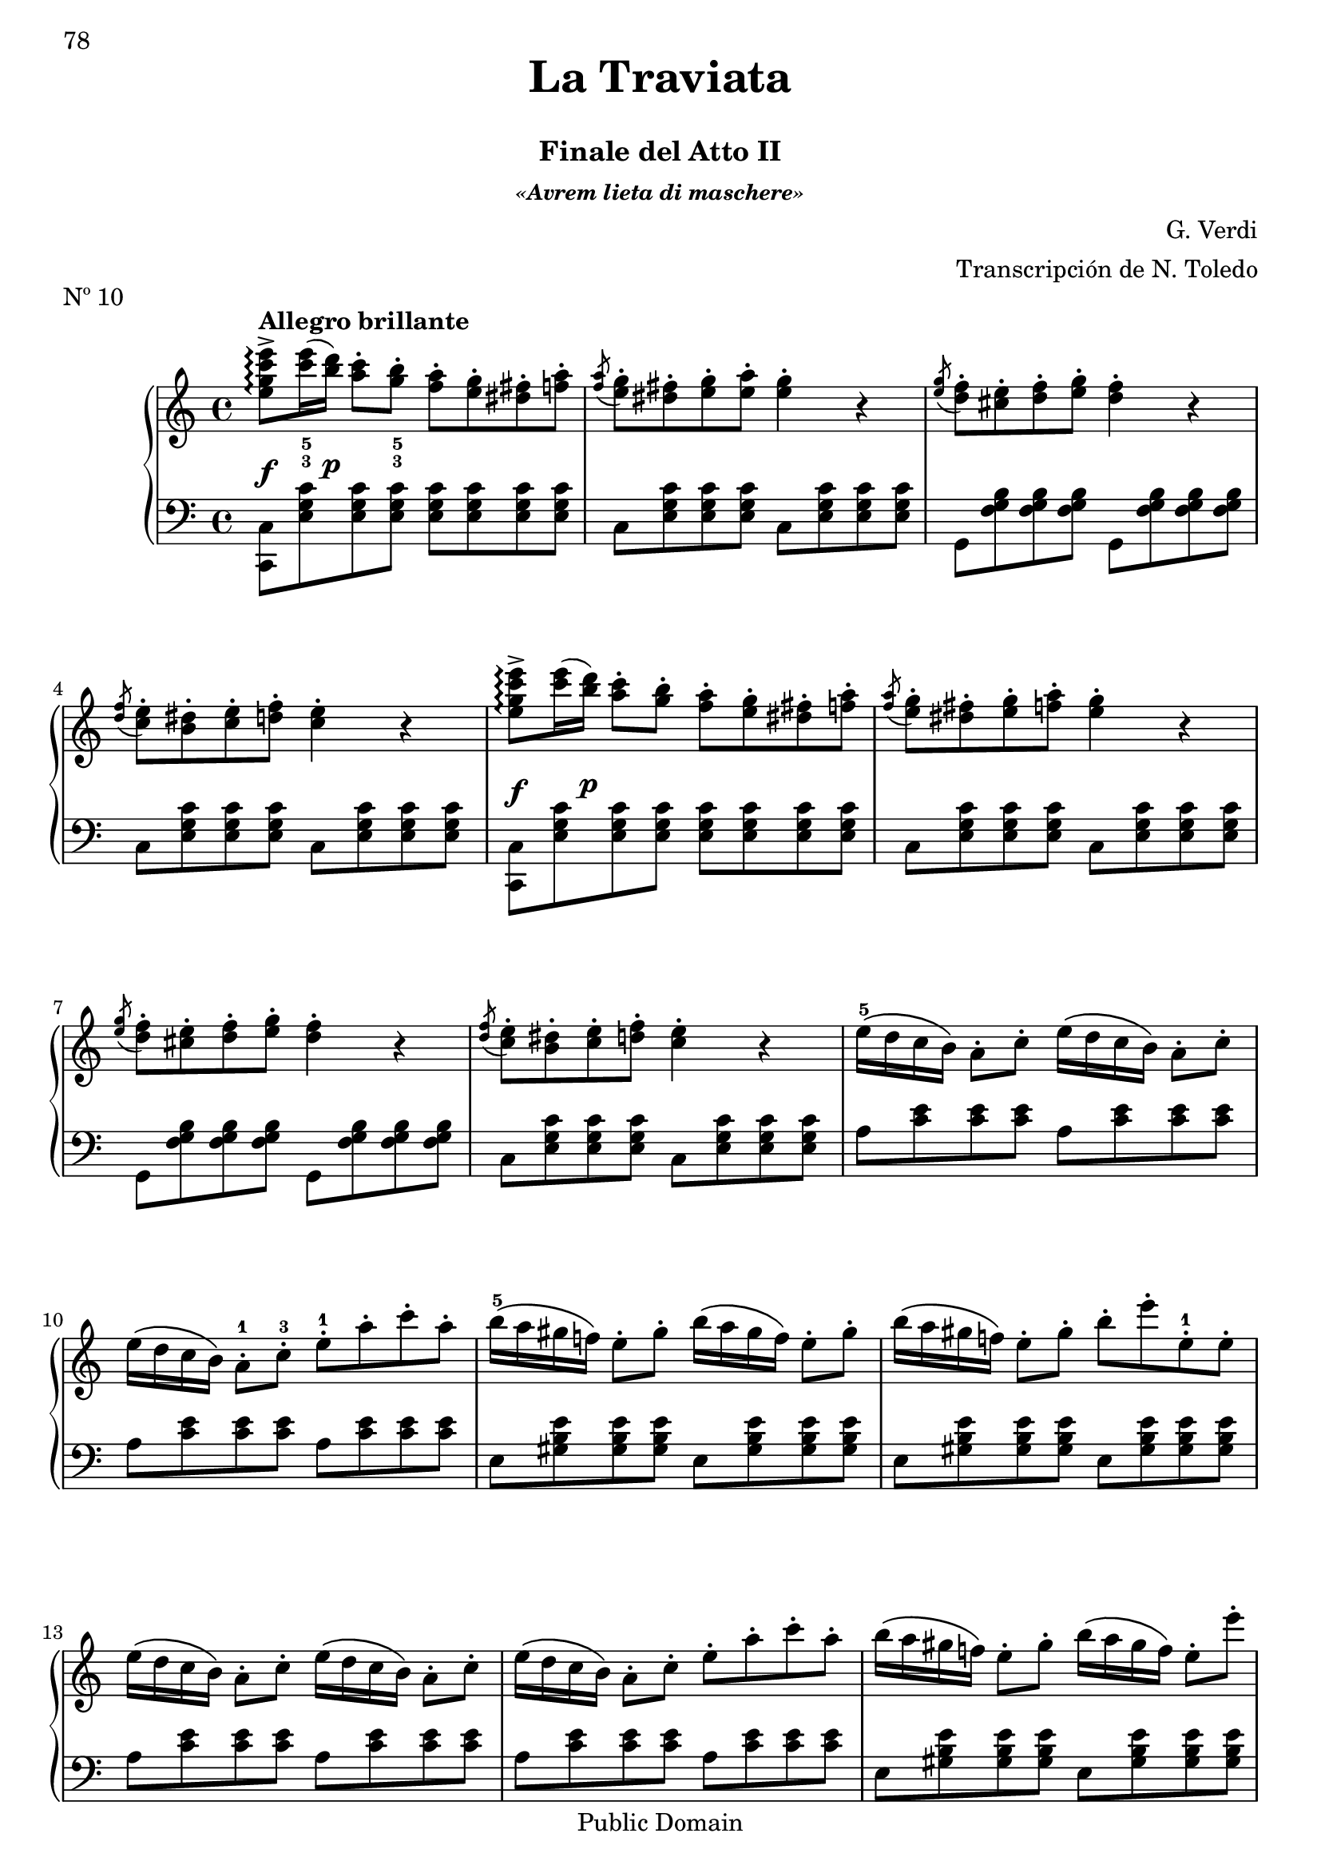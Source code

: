 \version "2.24.0"
\header {
    title = \markup \center-column { \larger "La Traviata" " "}
    subtitle = "Finale del Atto II"
    subsubtitle = \markup {\italic "«Avrem lieta di maschere»"}
    composer = "G. Verdi"
    arranger = "Transcripción de N. Toledo"
    piece = "Nº 10"

    %copyright = "Calcografía de la 'Nueva Biblioteca Musical Económica', 1857-1869"
    % Mutopia headers
    mutopiatitle = "La Traviata - N10 Finale del Atto II"
    mutopiacomposer = "VerdiG"
    mutopiainstrument = "Piano"
    source = "Calcografía de la 'Nueva Biblioteca Musical Económica', 1857-1869"
    style = "Romantic"
    copyright = "Public Domain"
    maintainer = "Alberto Corella"
    maintainerEmail = "ppiano@telefonica.net"
}


upper = \relative c'' {
    \clef treble
    \key c \major
    \time 4/4
    \set fingeringOrientations = #'(down)
    \once\override DynamicLineSpanner.padding = #2.5
    <e g c e>8->\arpeggio\f^\markup{\bold "Allegro brillante"} <c'-3 e-5>16( \once\override DynamicLineSpanner.padding = #2.5 <b d>)\p <a c>8-. <g-3 b-5>-. <f a>-. <e g>-. <dis fis>-. <f a>-. |
    \acciaccatura <f a>8 <e g>-. <dis fis>-. <e g>-. <e a>-. <e g>4-. r |
    \acciaccatura <e g>8 <d f>-. <cis e>-. <d f>-. <e g>-. <d f>4-. r | % 1.1 - 3
    \acciaccatura <d f>8 <c e>-. <b dis>-. <c e>-. <d f>-. <c e>4-. r |
    \once\override DynamicLineSpanner.padding = #2.5
    <e g c e>8->\arpeggio\f <c' e>16( \once\override DynamicLineSpanner.padding = #2.5 <b d>)\p <a c>8-. <g b>-. <f a>-. <e g>-. <dis fis>-. <f a>-. |
    \acciaccatura <f a>8 <e g>-. <dis fis>-. <e g>-. <f a>-. <e g>4-. r |
    \acciaccatura <e g>8 <d f>-. <cis e>-. <d f>-. <e g>-. <d f>4-. r | % 1.2 - 7
    \acciaccatura <d f>8 <c e>-. <b dis>-. <c e>-. <d f>-. <c e>4-. r |
    e16-5\( d c b\) a8-. c-. e16\( d c b\) a8-. c-. |
    e16\( d c b\) a8-.-1 c-.-3 e-.-1 a-. c-. a-. |
    b16-5\( a gis f!\) e8-. gis-. b16\( a gis f\) e8-. gis-. | % 1.3 - 11
    b16\( a gis f!\) e8-. gis-. b-. e-. e,-.-1 e-. |
    e16\( d c b\) a8-. c-. e16\( d c b\) a8-. c-. |
    e16\( d c b\) a8-. c-. e-. a-. c-. a-. |
    b16\( a gis f!\) e8-. gis-. b16\( a gis f\) e8-. e'-. | % 1.4 - 15
    \acciaccatura b8 a gis a b a4 r |
    \once\override DynamicLineSpanner.padding = #2.5
    <e g c e>8->\arpeggio\f <c' e>16( \once\override DynamicLineSpanner.padding = #2.5 <b d>)\p <a c>8-. <g b>-. <f a>-. <e g>-. <dis fis>-. <f a>-. |
    \acciaccatura <f a>8 <e g>-. <dis fis>-. <e g>-. <f a>-. <e g>4-. r |
    \acciaccatura <e g>8 <d f>-. <cis e>-. <d f>-. <e g>-. <d f>4-. r |% 1.5 - 19
    \acciaccatura <d f>8 <c e>-. <b dis>-. <c e>-. \acciaccatura <c e>8 <d f>-. <c e>4 r |
    \once\override DynamicLineSpanner.padding = #2.5
    <e g c e>8->\arpeggio\f <c' e>16( \once\override DynamicLineSpanner.padding = #2.5 <b d>)\p <a c>8-. <g b>-. <f a>-. <e g>-. <dis fis>-. <f a>-. |
    \acciaccatura <f a>8 <e g>-. <dis fis>-. <e g>-. <f a>-. <e g>4-. r |
    \acciaccatura <e g>8 <d f>-. <cis e>-. <d f>-. <e g>-. <d f>4-. r | % 2.1 - 23
    \acciaccatura <d f>8 <c e>-. <b dis>-. <c e>-. <d f>-. <c e>4-. r |
    e16-\( d c b\) a8-. c-. e16\( d c b\) a8-. c-. |
    e16\( d c b\) a8-. c-. e-. a-. c-. a-. |
    b16-\( a gis f!\) e8-. gis-. b16\( a gis f\) e8-. gis-. | % 2.2 - 27
    b16\( a gis f!\) e8-. gis-. b-. e-. e,-. e-. |
    e16\( d c b\) a8-. c-. e16\( d c b\) a8-. c-. |
    e16\( d c b\) a8-. c-. e-. a-. c-. a-. |
    b16\( a gis f!\) e8-. gis-. b16\( a gis f\) e8-. e'-. | % 2.3 - 31
    a,4 r \ottava #1 e'16_5\( d c b a8\) r |
    d16\( c b a g8\) r e'16\( d c b a8\) r |
    d16\( c b a g8\) r e'16\( d c b a8\) r |
    d16\( c b a g8\) r e'16\( d c b a8\) r \ottava #0 | % 2.4 - 35
    \once\override DynamicLineSpanner.padding = #1.5
    g8-.-4\pp fis16( e) d8-. e16( fis) g8-. fis16( e) d8-. e16( fis) |
    g8-. fis16( e) d8-. e16( fis) g8-. fis16( e) d8-. e16( fis) |
    \once\override Staff.OttavaBracket.padding = #1
    \ottava #1
    g'8-. fis16( e) d8-. e16( fis) g8-. fis16( e) d8-. e16( fis) |
    \once\override TextScript.padding = #3
    g8-._\markup{\italic "cresc"} fis16( e) d8-. e16( fis) g8-. fis16( e) d8-. e16( fis) | % 2.5 - 39
    g4-> \appoggiatura {d32_2[ e fis]} <g g,>4-> \appoggiatura {d32[ e fis]} <g g,>4-> \appoggiatura {d32[ e fis]} <g g,>4-> |
    \appoggiatura {d32[ e fis]} <g g,>4-> \appoggiatura {d32[ e fis]} <g g,>4-> \appoggiatura {d32[ e fis]} <g g,>4-> \appoggiatura {d32[ e fis]} <g g,>4-> |
    \appoggiatura {d32[ e fis]} <g g,>4-> \ottava #0 r r2 | % fin
    \bar "|."
}
lower = \relative c {
    \clef bass
    \key c \major
    \time 4/4
    \stemDown
    <c c,>8 <e g c> <e g c> <e g c> <e g c> <e g c> <e g c> <e g c> |
    c <e g c> <e g c> <e g c> c <e g c> <e g c> <e g c> |
    g, <f' g b> <f g b> <f g b> g, <f' g b> <f g b> <f g b> | % 1.1 - 3
    c <e g c> <e g c> <e g c> c <e g c> <e g c> <e g c> |
    <c c,>8 <e g c> <e g c> <e g c> <e g c> <e g c> <e g c> <e g c> |
    c <e g c> <e g c> <e g c> c <e g c> <e g c> <e g c> |
    g, <f' g b> <f g b> <f g b> g, <f' g b> <f g b> <f g b> | % 1.2 - 7
    c <e g c> <e g c> <e g c> c <e g c> <e g c> <e g c> |
    a <c e> <c e> <c e> a <c e> <c e> <c e> |
    a <c e> <c e> <c e> a <c e> <c e> <c e> |
    e, <gis b e> <gis b e> <gis b e> e <gis b e> <gis b e> <gis b e> | % 1.3 - 11
    e <gis b e> <gis b e> <gis b e> e <gis b e> <gis b e> <gis b e> |
    a <c e> <c e> <c e> a <c e> <c e> <c e> |
    a <c e> <c e> <c e> a <c e> <c e> <c e> |
    e, <gis b e> <gis b e> <gis b e> e <gis b e> <gis b e> <gis b e> | % 1.4 - 15
    a <c e> <c e> <c e> <a c>4 r |
    <c, c,>8 <e g c> <e g c> <e g c> <e g c> <e g c> <e g c> <e g c> |
    c <e g c> <e g c> <e g c> c <e g c> <e g c> <e g c> |
    g, <f' g b> <f g b> <f g b> g, <f' g b> <f g b> <f g b> | % 1.5 - 19
    c <e g c> <e g c> <e g c> c <e g c> <e g c> <e g c> |
    <c c,>8 <e g c> <e g c> <e g c> <e g c> <e g c> <e g c> <e g c> |
    c <e g c> <e g c> <e g c> c <e g c> <e g c> <e g c> |
    g, <f' g b> <f g b> <f g b> g, <f' g b> <f g b> <f g b> | % 2.1 - 23
    c <e g c> <e g c> <e g c> c <e g c> <e g c> <e g c> |
    a <c e> <c e> <c e> a <c e> <c e> <c e> |
    a <c e> <c e> <c e> a <c e> <c e> <c e> |
    e, <gis b e> <gis b e> <gis b e> e <gis b e> <gis b e> <gis b e> | % 2.2 - 27
    e <gis b e> <gis b e> <gis b e> e <gis b e> <gis b e> <gis b e> |
    a <c e> <c e> <c e> a <c e> <c e> <c e> |
    a <c e> <c e> <c e> a <c e> <c e> <c e> |
    e, <gis b e> <gis b e> <gis b e> e <gis b e> <gis b e> <gis b e> | % 2.3 - 31
    a <c e> <c e> <c e> fis, <a c e> <a c e> <a c e> |
    g <b d> <b d> <b d> fis <a c e> <a c e> <a c e> |
    g <b d> <b d> <b d> fis <a c e> <a c e> <a c e> |
    g <b d> <b d> <b d> fis <a c e> <a c e> <a c e> | % 2.4 - 35
    <g b d>4 <g a c d> <g b d> <g a c d> |
    <g b d> <g a c d> <g b d> <g a c d> |
    \stemNeutral
    <g d b g> <fis d c g> <g d b g> <fis d c g> |
    <g d b g> <fis d c g> <g d b g> <fis d c g> | % 2.5 - 39
    <g d b g> \appoggiatura {d,32_4[ e fis]} <g g,>4-> \appoggiatura {d32[ e fis]} <g g,>4-> \appoggiatura {d32[ e fis]} <g g,>4-> |
    \appoggiatura {d32[ e fis]} <g g,>4-> \appoggiatura {d32[ e fis]} <g g,>4-> \appoggiatura {d32[ e fis]} <g g,>4-> \appoggiatura {d32[ e fis]} <g g,>4-> |
    \appoggiatura {d32[ e fis]} <g g,>4->  r r2 | % fin
    \bar "|." 
}
\score {
    \new PianoStaff <<
        \new Staff = upper { \upper } 
        \new Staff = lower { \lower }
       >>
       \layout {
        \context {
            \Staff
            \consists Span_arpeggio_engraver
        } 
       }
        \midi { }
     }

\paper {
    first-page-number = 78
    print-first-page-number = ##t
    ragged-last-bottom = ##f
    %#(set-paper-size "a4")
}


%{
convert-ly.py (GNU LilyPond) 2.24.1  convert-ly.py: Processing `'...
Applying conversion: 2.11.2, 2.11.3, 2.11.5, 2.11.6, 2.11.10, 2.11.11,
2.11.13, 2.11.15, 2.11.23, 2.11.35, 2.11.38, 2.11.46, 2.11.48,
2.11.50, 2.11.51, 2.11.52, 2.11.53, 2.11.55, 2.11.57, 2.11.60,
2.11.61, 2.11.62, 2.11.64, 2.12.0, 2.12.3, 2.13.0, 2.13.1, 2.13.4,
2.13.10, 2.13.16, 2.13.18, 2.13.20, 2.13.27, 2.13.29, 2.13.31,
2.13.36, 2.13.39, 2.13.40, 2.13.42, 2.13.44, 2.13.46, 2.13.48,
2.13.51, 2.14.0, 2.15.7, 2.15.9, 2.15.10, 2.15.16, 2.15.17, 2.15.18,
2.15.19, 2.15.20, 2.15.25, 2.15.32, 2.15.39, 2.15.40, 2.15.42,
2.15.43, 2.16.0, 2.17.0, 2.17.4, 2.17.5, 2.17.6, 2.17.11, 2.17.14,
2.17.15, 2.17.18, 2.17.19, 2.17.20, 2.17.25, 2.17.27, 2.17.29,
2.17.97, 2.18.0, 2.19.2, 2.19.7, 2.19.11, 2.19.16, 2.19.22, 2.19.24,
2.19.28, 2.19.29, 2.19.32, 2.19.39, 2.19.40, 2.19.46, 2.19.49, 2.20.0,
2.21.0, 2.21.2, 2.22.0, 2.23.1, 2.23.2, 2.23.3, 2.23.4, 2.23.5,
2.23.6, 2.23.7, 2.23.8, 2.23.9, 2.23.10, 2.23.11, 2.23.12, 2.23.13,
2.23.14, 2.24.0
%}

